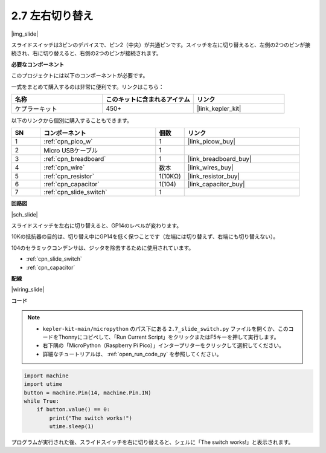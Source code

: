 .. _py_slide:

2.7 左右切り替え
====================================

|img_slide|

スライドスイッチは3ピンのデバイスで、ピン2（中央）が共通ピンです。スイッチを左に切り替えると、左側の2つのピンが接続され、右に切り替えると、右側の2つのピンが接続されます。

**必要なコンポーネント**

このプロジェクトには以下のコンポーネントが必要です。

一式をまとめて購入するのは非常に便利です。リンクはこちら：

.. list-table::
    :widths: 20 20 20
    :header-rows: 1

    *   - 名称	
        - このキットに含まれるアイテム
        - リンク
    *   - ケプラーキット	
        - 450+
        - |link_kepler_kit|


以下のリンクから個別に購入することもできます。

.. list-table::
    :widths: 5 20 5 20
    :header-rows: 1

    *   - SN
        - コンポーネント	
        - 個数
        - リンク

    *   - 1
        - :ref:`cpn_pico_w`
        - 1
        - |link_picow_buy|
    *   - 2
        - Micro USBケーブル
        - 1
        - 
    *   - 3
        - :ref:`cpn_breadboard`
        - 1
        - |link_breadboard_buy|
    *   - 4
        - :ref:`cpn_wire`
        - 数本
        - |link_wires_buy|
    *   - 5
        - :ref:`cpn_resistor`
        - 1(10KΩ)
        - |link_resistor_buy|
    *   - 6
        - :ref:`cpn_capacitor`
        - 1(104)
        - |link_capacitor_buy|
    *   - 7
        - :ref:`cpn_slide_switch`
        - 1
        - 

**回路図**

|sch_slide|

スライドスイッチを左右に切り替えると、GP14のレベルが変わります。

10Kの抵抗器の目的は、切り替え中にGP14を低く保つことです（左端には切り替えず、右端にも切り替えない）。

104のセラミックコンデンサは、ジッタを除去するために使用されています。

* :ref:`cpn_slide_switch`
* :ref:`cpn_capacitor`

**配線**

|wiring_slide|

**コード**

.. note::

    * ``kepler-kit-main/micropython`` のパス下にある ``2.7_slide_switch.py`` ファイルを開くか、このコードをThonnyにコピペして、「Run Current Script」をクリックまたはF5キーを押して実行します。

    * 右下隅の「MicroPython（Raspberry Pi Pico）」インタープリターをクリックして選択してください。

    * 詳細なチュートリアルは、 :ref:`open_run_code_py` を参照してください。

.. code-block:: python

    import machine
    import utime
    button = machine.Pin(14, machine.Pin.IN)
    while True:
        if button.value() == 0:
            print("The switch works!")
            utime.sleep(1)

プログラムが実行された後、スライドスイッチを右に切り替えると、シェルに「The switch works!」と表示されます。
